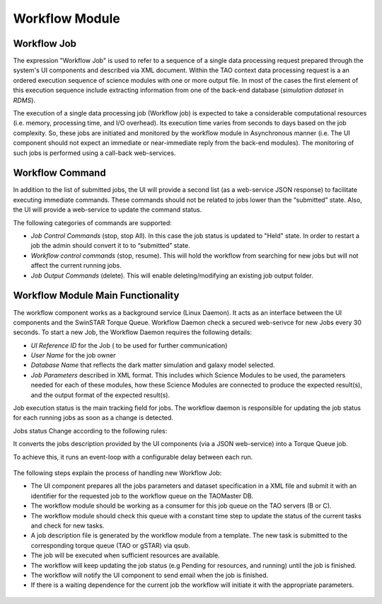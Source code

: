 ===============
Workflow Module
===============

Workflow Job
------------

The expression "Workflow Job" is used to refer to a sequence of a single data processing request prepared through the system's UI components and described via XML document. Within the TAO context data processing request is a an ordered execution sequence of science modules with one or more output file. In most of the cases the first element of this execution sequence include extracting information from one of the back-end database (*simulation dataset* in *RDMS*).
   
The execution of a single data processing job (Workflow job) is expected to take a considerable computational resources (i.e. memory, processing time, and I/O overhead). Its execution time varies from seconds to days based on the job complexity. So, these jobs are initiated and monitored by the workflow module in Asynchronous manner (i.e. The UI component should not expect an immediate or near-immediate reply from the back-end modules). The monitoring of such jobs is performed using a call-back web-services.  

Workflow Command
----------------

In addition to the list of submitted jobs, the UI will provide a second list (as a web-service JSON response) to facilitate executing immediate commands. These commands should not be related to jobs lower than the “submitted” state.  Also, the UI will provide a web-service to update the command status. 

The following categories of commands are supported:

- *Job Control Commands* (stop, stop All). In this case the job status is updated to "Held" state. In order to restart a job the admin should convert it to to “submitted” state.
- *Workflow control commands* (stop, resume). This will hold the workflow from searching for new jobs but will not affect the current running jobs. 
- *Job Output Commands* (delete). This will enable deleting/modifying an existing job output folder.



Workflow Module Main Functionality
----------------------------------

The workflow component works as a background service (Linux Daemon). It acts as an interface between the UI components and the SwinSTAR Torque Queue. 
Workflow Daemon check a secured web-serivce for new Jobs every 30 seconds. To start a new Job, the Workflow Daemon requires the following details:

- *UI Reference ID* for the Job ( to be used for further communication)
- *User Name* for the job owner
- *Database Name* that reflects the dark matter simulation and galaxy model selected.
- *Job Parameters* described in XML format. This includes which Science Modules to be used, the parameters needed for each of these modules, how these Science Modules are connected to produce the expected result(s), and the output format of the expected result(s).   

Job execution status is the main tracking field for jobs. The workflow daemon is responsible for updating the job status for each running jobs as soon as a change is detected. 

Jobs status Change according to the following rules:





It converts the jobs description provided by the UI components (via a JSON web-service) into a Torque Queue job. 

To achieve this, it runs an event-loop with a configurable delay between each run.

.. figure:: ../_static/workflow.png
   :alt: Workflow Design

The following steps explain the process of handling new Workflow Job:  

- The UI component prepares all the jobs parameters and dataset specification in a XML file and submit it with an identifier for the requested job to the workflow queue on the TAOMaster DB. 
- The workflow module should be working as a consumer for this job queue on the TAO servers (B or C).
- The workflow module should check this queue with a constant time step to update the status of the current tasks and check for new tasks. 
- A job description file is generated by the workflow module from a template. The new task is submitted to the corresponding torque queue (TAO or gSTAR) via qsub.
- The job will be executed when sufficient resources are available. 
- The workflow will keep updating the job status (e.g Pending for resources, and running) until the job is finished. 
- The workflow will notify the UI component to send email when the job is finished. 
- If there is a waiting dependence for the current job the workflow will initiate it with the appropriate parameters.  



   
.. figure:: ../_static/workflow_NewJobs.png
   :alt: Workflow - Adding new Job
